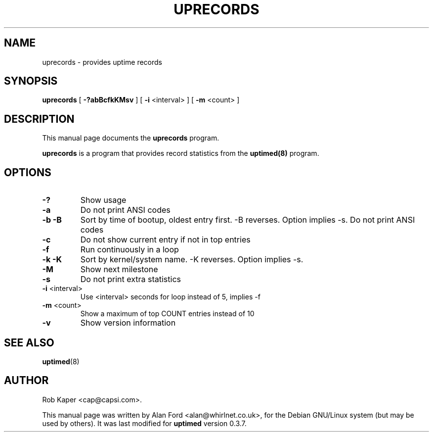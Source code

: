 .TH UPRECORDS 1 "June 20, 2004"
.nh

.SH NAME
uprecords \- provides uptime records

.SH SYNOPSIS
.B uprecords
[ \fB-?abBcfkKMsv\fP ] [ \fB-i\fP <interval> ] [ \fB-m\fP <count> ]

.SH DESCRIPTION
This manual page documents the
.B uprecords
program.
.PP
.B uprecords
is a program that provides record statistics from the
.B uptimed(8)
program.

.SH OPTIONS
.TP
.B \-?
Show usage
.TP
.B \-a
Do not print ANSI codes
.TP
.B \-b -B
Sort by time of bootup, oldest entry first. -B reverses. Option implies \-s.
Do not print ANSI codes
.TP
.B \-c
Do not show current entry if not in top entries
.TP
.B \-f
Run continuously in a loop
.TP
.B \-k -K
Sort by kernel/system name. -K reverses. Option implies \-s.
.TP
.B \-M
Show next milestone
.TP
.B \-s
Do not print extra statistics
.TP
\fB\-i\fP <interval>
Use <interval> seconds for loop instead of 5, implies -f
.TP
\fB\-m\fP <count>
Show a maximum of top COUNT entries instead of 10
.TP
.B \-v
Show version information

.SH SEE ALSO
.BR uptimed (8)
.br

.SH AUTHOR
Rob Kaper <cap@capsi.com>.

This manual page was written by Alan Ford <alan@whirlnet.co.uk>, for the
Debian GNU/Linux system (but may be used by others). It was last modified
for
.B uptimed
version 0.3.7.
